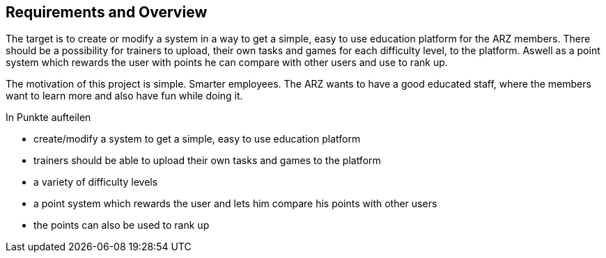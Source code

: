 [[section-Requirements]]

== Requirements and Overview
[role="requirements"]

The target is to create or modify a system in a way to get a simple, easy to use education platform for the ARZ members. There should be a possibility for trainers to upload, their own tasks and games for each difficulty level, to the platform. Aswell as a point system which rewards the user with points he can compare with other users and use to rank up.

The motivation of this project is simple. Smarter employees. The ARZ wants to have a good educated staff, where the members want to learn more and also have fun while doing it.

In Punkte aufteilen

* create/modify a system to get a simple, easy to use education platform

* trainers should be able to upload their own tasks and games to the platform

* a variety of difficulty levels

* a point system which rewards the user and lets him compare his points with other users

* the points can also be used to rank up